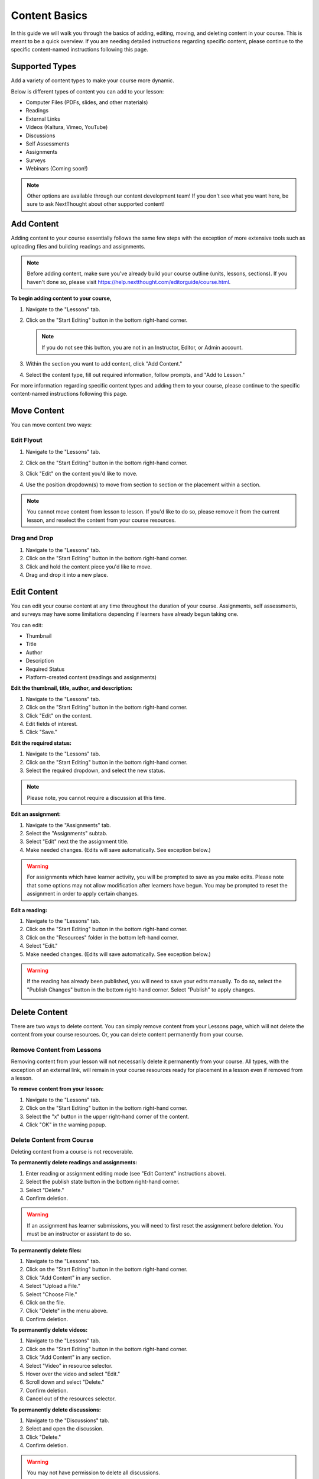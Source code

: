 =====================
Content Basics
=====================

In this guide we will walk you through the basics of adding, editing, moving, and deleting content in your course. This is meant to be a quick overview. If you are needing detailed instructions regarding specific content, please continue to the specific content-named instructions following this page.

Supported Types
================

Add a variety of content types to make your course more dynamic.

Below is different types of content you can add to your lesson:

- Computer Files (PDFs, slides, and other materials)
- Readings
- External Links
- Videos (Kaltura, Vimeo, YouTube)
- Discussions
- Self Assessments
- Assignments
- Surveys
- Webinars (Coming soon!)

.. image:: images/contenttypes.png

.. note:: Other options are available through our content development team! If you don't see what you want here, be sure to ask NextThought about other supported content!


Add Content
================

Adding content to your course essentially follows the same few steps with the exception of more extensive tools such as uploading files and building readings and assignments.

.. note:: Before adding content, make sure you've already build your course outline (units, lessons, sections). If you haven't done so, please visit https://help.nextthought.com/editorguide/course.html.

**To begin adding content to your course,**

1. Navigate to the "Lessons" tab.
2. Click on the "Start Editing" button in the bottom right-hand corner.

   .. note:: If you do not see this button, you are not in an Instructor, Editor, or Admin account.
   
3. Within the section you want to add content, click "Add Content."

   .. image:: images/addcontentbutton.png

4. Select the content type, fill out required information, follow prompts, and "Add to Lesson."

   .. image:: images/contenttypes.png

For more information regarding specific content types and adding them to your course, please continue to the specific content-named instructions following this page.

Move Content
================

You can move content two ways:

Edit Flyout
------------

1. Navigate to the "Lessons" tab.
2. Click on the "Start Editing" button in the bottom right-hand corner.
3. Click "Edit" on the content you'd like to move.

   .. image:: images/editcontentflyout.png

4. Use the position dropdown(s) to move from section to section or the placement within a section.

   .. image:: images/moveposition.png

.. note:: You cannot move content from lesson to lesson. If you'd like to do so, please remove it from the current lesson, and reselect the content from your course resources.
		  

Drag and Drop
--------------

1. Navigate to the "Lessons" tab.
2. Click on the "Start Editing" button in the bottom right-hand corner.
3. Click and hold the content piece you'd like to move.
4. Drag and drop it into a new place.

.. image:: images/dragdrop.png


Edit Content
===============

You can edit your course content at any time throughout the duration of your course. Assignments, self assessments, and surveys may have some limitations depending if learners have already begun taking one.

You can edit:

- Thumbnail
- Title
- Author
- Description
- Required Status
- Platform-created content (readings and assignments)

**Edit the thumbnail, title, author, and description:**

1. Navigate to the "Lessons" tab.
2. Click on the "Start Editing" button in the bottom right-hand corner.
3. Click "Edit" on the content.
4. Edit fields of interest.
5. Click "Save."

.. image:: images/editcontentflyout.png

.. image:: images/contentflyout.png

**Edit the required status:**

1. Navigate to the "Lessons" tab.
2. Click on the "Start Editing" button in the bottom right-hand corner.
3. Select the required dropdown, and select the new status. 

.. image:: images/editreq.png

.. note:: Please note, you cannot require a discussion at this time. 

**Edit an assignment:**

1. Navigate to the "Assignments" tab.
2. Select the "Assignments" subtab.
3. Select "Edit" next the the assignment title.
4. Make needed changes. (Edits will save automatically. See exception below.)

.. image:: images/editassignment.png

.. warning:: For assignments which have learner activity, you will be prompted to save as you make edits. Please note that some options may not allow modification after learners have begun. You may be prompted to reset the assignment in order to apply certain changes.



**Edit a reading:**

1. Navigate to the "Lessons" tab.
2. Click on the "Start Editing" button in the bottom right-hand corner.
3. Click on the "Resources" folder in the bottom left-hand corner.
4. Select "Edit."
5. Make needed changes. (Edits will save automatically. See exception below.)

.. image:: images/editreading.png

.. warning:: If the reading has already been published, you will need to save your edits manually. To do so, select the "Publish Changes" button in the bottom right-hand corner. Select "Publish" to apply changes.

   .. image:: images/publishchanges.png


Delete Content
================

There are two ways to delete content. You can simply remove content from your Lessons page, which will not delete the content from your course resources. Or, you can delete content permanently from your course.

Remove Content from Lessons
---------------------------

Removing content from your lesson will not necessarily delete it permanently from your course. All types, with the exception of an external link, will remain in your course resources ready for placement in a lesson even if removed from a lesson.

**To remove content from your lesson:**

1. Navigate to the "Lessons" tab.
2. Click on the "Start Editing" button in the bottom right-hand corner.
3. Select the "x" button in the upper right-hand corner of the content.
4. Click "OK" in the warning popup.

.. image:: images/removecontent.png


Delete Content from Course
---------------------------

Deleting content from a course is not recoverable. 

**To permanently delete readings and assignments:**

1. Enter reading or assignment editing mode (see "Edit Content" instructions above).
2. Select the publish state button in the bottom right-hand corner.
3. Select "Delete."
4. Confirm deletion.

.. image:: images/deletereading.png

.. warning:: If an assignment has learner submissions, you will need to first reset the assignment before deletion. You must be an instructor or assistant to do so.

**To permanently delete files:**

1. Navigate to the "Lessons" tab.
2. Click on the "Start Editing" button in the bottom right-hand corner.
3. Click "Add Content" in any section.
4. Select "Upload a File."
5. Select "Choose File."
6. Click on the file.
7. Click "Delete" in the menu above.
8. Confirm deletion.

.. image:: images/deletefile.png

**To permanently delete videos:**

1. Navigate to the "Lessons" tab.
2. Click on the "Start Editing" button in the bottom right-hand corner.
3. Click "Add Content" in any section.
4. Select "Video" in resource selector.
5. Hover over the video and select "Edit."
6. Scroll down and select "Delete."
7. Confirm deletion.
8. Cancel out of the resources selector.

.. image:: images/deletevideo.png

**To permanently delete discussions:**

1. Navigate to the "Discussions" tab.
2. Select and open the discussion.
3. Click "Delete."
4. Confirm deletion.

.. image:: images/deletediscussion.png

.. warning:: You may not have permission to delete all discussions. 

**To permanently delete links, simply remove link from your Lesson's page.**

